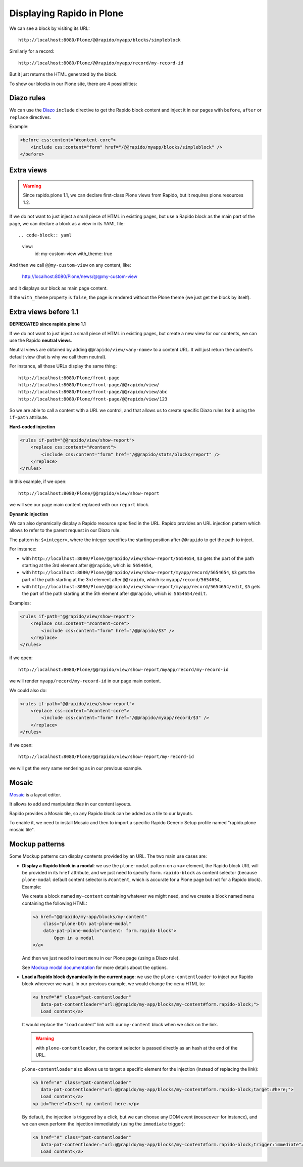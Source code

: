 Displaying Rapido in Plone
==========================

We can see a block by visiting its URL::

    http://localhost:8080/Plone/@@rapido/myapp/blocks/simpleblock

Similarly for a record::

    http://localhost:8080/Plone/@@rapido/myapp/record/my-record-id

But it just returns the HTML generated by the block.

To show our blocks in our Plone site, there are 4 possibilities:

Diazo rules
-----------

We can use the `Diazo <http://docs.diazo.org/en/latest/>`_ ``include``
directive to get the Rapido block content and inject it in our pages with
``before``, ``after`` or ``replace`` directives.

Example:

.. code-block:: xml

    <before css:content="#content-core">
        <include css:content="form" href="/@@rapido/myapp/blocks/simpleblock" />
    </before>

Extra views
-----------

.. warning:: Since rapido.plone 1.1, we can declare first-class Plone views from Rapido, but it requires plone.resources 1.2.

If we do not want to just inject a small piece of HTML in existing pages,
but use a Rapido block as the main part of the page, we can declare a block as a view in its YAML file::

.. code-block:: yaml

    view:
        id: my-custom-view
        with_theme: true

And then we call ``@@my-custom-view`` on any content, like:

    http://localhost:8080/Plone/news/@@my-custom-view

and it displays our block as main page content.

If the ``with_theme`` property is ``false``, the page is rendered without the Plone theme (we just get the block by itself).

Extra views before 1.1
----------------------

**DEPRECATED since rapido.plone 1.1**

If we do not want to just inject a small piece of HTML in existing pages,
but create a new view for our contents, we can use the Rapido **neutral views**.

Neutral views are obtained by adding ``@@rapido/view/<any-name>`` to a
content URL. It will just return the content's default view (that is why we
call them neutral).

For instance, all those URLs display the same thing::

    http://localhost:8080/Plone/front-page
    http://localhost:8080/Plone/front-page/@@rapido/view/
    http://localhost:8080/Plone/front-page/@@rapido/view/abc
    http://localhost:8080/Plone/front-page/@@rapido/view/123

So we are able to call a content with a URL we control, and that allows us
to create specific Diazo rules for it using the ``if-path`` attribute.

**Hard-coded injection**

.. code-block:: xml
    
    <rules if-path="@@rapido/view/show-report">
        <replace css:content="#content">
            <include css:content="form" href="/@@rapido/stats/blocks/report" />
        </replace>      
    </rules>

In this example, if we open::

    http://localhost:8080/Plone/@@rapido/view/show-report

we will see our page main content replaced with our ``report`` block.

**Dynamic injection**

We can also dynamically display a Rapido resource specified in the URL.
Rapido provides an URL injection pattern which allows to refer to the parent request in our Diazo rule.

The pattern is: ``$<integer>``, where the integer specifies the starting position after ``@@rapido`` to get the path to inject.

For instance:

- with ``http://localhost:8080/Plone/@@rapido/view/show-report/5654654``,
  ``$3`` gets the part of the path starting at the 3rd element after
  ``@@rapido``, which is: ``5654654``,
- with
  ``http://localhost:8080/Plone/@@rapido/view/show-report/myapp/record/5654654``,
  ``$3`` gets the part of the path starting at the 3rd element after
  ``@@rapido``, which is: ``myapp/record/5654654``,
- with
  ``http://localhost:8080/Plone/@@rapido/view/show-report/myapp/record/5654654/edit``,
  ``$5`` gets the part of the path starting at the 5th element after
  ``@@rapido``, which is: ``5654654/edit``.

Examples:

.. code-block:: xml

    <rules if-path="@@rapido/view/show-report">
        <replace css:content="#content-core">
            <include css:content="form" href="/@@rapido/$3" />
        </replace>
    </rules>

if we open::

    http://localhost:8080/Plone/@@rapido/view/show-report/myapp/record/my-record-id

we will render ``myapp/record/my-record-id`` in our page main content.

We could also do:

.. code-block:: xml

    <rules if-path="@@rapido/view/show-report">
        <replace css:content="#content-core">
            <include css:content="form" href="/@@rapido/myapp/record/$3" />
        </replace>
    </rules>

if we open::

    http://localhost:8080/Plone/@@rapido/view/show-report/my-record-id

we will get the very same rendering as in our previous example.

Mosaic
------

`Mosaic <http://plone-app-mosaic.s3-website-us-east-1.amazonaws.com/latest/>`_
is a layout editor.

It allows to add and manipulate *tiles* in our content layouts.

Rapido provides a Mosaic tile, so any Rapido block can be added as a tile to
our layouts.

To enable it, we need to install Mosaic and then to import a specific Rapido
Generic Setup profile named "rapido.plone mosaic tile".

Mockup patterns
---------------

Some Mockup patterns can display contents provided by an URL.
The two main use cases are:

- **Display a Rapido block in a modal**:
  we use the ``plone-modal`` pattern on a ``<a>`` element,
  the Rapido block URL will be provided in its ``href`` attribute,
  and we just need to specify ``form.rapido-block`` as content selector
  (because ``plone-modal`` default content selector is ``#content``,
  which is accurate for a Plone page but not for a Rapido block). Example:

  We create a block named ``my-content`` containing whatever we might need,
  and we create a block named ``menu`` containing the following HTML:

  .. code-block:: html

        <a href="@@rapido/my-app/blocks/my-content"
            class="plone-btn pat-plone-modal"
            data-pat-plone-modal="content: form.rapido-block">
                Open in a modal
        </a>

  And then we just need to insert ``menu`` in our Plone page (using a Diazo rule).

  See `Mockup modal documentation <http://plone.github.io/mockup/dev/#pattern/modal>`_ for more details about the options.

- **Load a Rapido block dynamically in the current page**:
  we use the ``plone-contentloader`` to inject our Rapido block wherever we want.
  In our previous example, we would change the ``menu`` HTML to:

  .. code-block:: html

        <a href="#" class="pat-contentloader"
           data-pat-contentloader="url:@@rapido/my-app/blocks/my-content#form.rapido-block;">
           Load content</a>

  It would replace the "Load content" link with our ``my-content`` block when we click on the link.

  .. warning:: with ``plone-contentloader``, the content selector is passed directly as an hash at the end of the URL.

  ``plone-contentloader`` also allows us to target a specific element for the injection (instead of replacing the link):

  .. code-block:: html

        <a href="#" class="pat-contentloader"
           data-pat-contentloader="url:@@rapido/my-app/blocks/my-content#form.rapido-block;target:#here;">
           Load content</a>
        <p id="here">Insert my content here.</p>

  By default, the injection is triggered by a click,
  but we can choose any DOM event (``mouseover`` for instance),
  and we can even perform the injection immediately (using the ``immediate`` trigger):

  .. code-block:: html

        <a href="#" class="pat-contentloader"
           data-pat-contentloader="url:@@rapido/my-app/blocks/my-content#form.rapido-block;trigger:immediate">
           Load content</a>
